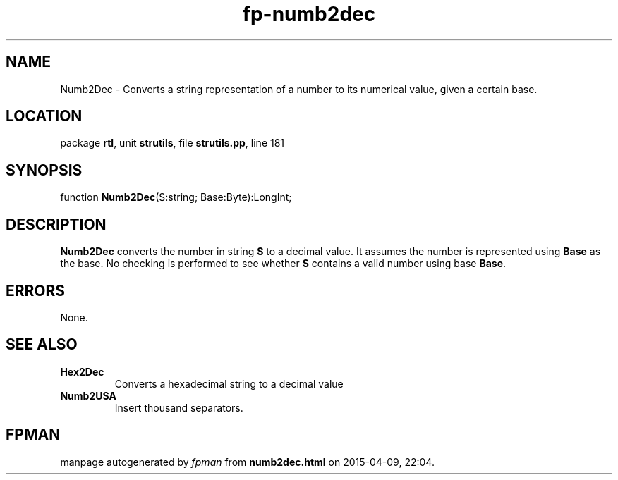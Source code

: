 .\" file autogenerated by fpman
.TH "fp-numb2dec" 3 "2014-03-14" "fpman" "Free Pascal Programmer's Manual"
.SH NAME
Numb2Dec - Converts a string representation of a number to its numerical value, given a certain base.
.SH LOCATION
package \fBrtl\fR, unit \fBstrutils\fR, file \fBstrutils.pp\fR, line 181
.SH SYNOPSIS
function \fBNumb2Dec\fR(S:string; Base:Byte):LongInt;
.SH DESCRIPTION
\fBNumb2Dec\fR converts the number in string \fBS\fR to a decimal value. It assumes the number is represented using \fBBase\fR as the base. No checking is performed to see whether \fBS\fR contains a valid number using base \fBBase\fR.


.SH ERRORS
None.


.SH SEE ALSO
.TP
.B Hex2Dec
Converts a hexadecimal string to a decimal value
.TP
.B Numb2USA
Insert thousand separators.

.SH FPMAN
manpage autogenerated by \fIfpman\fR from \fBnumb2dec.html\fR on 2015-04-09, 22:04.

